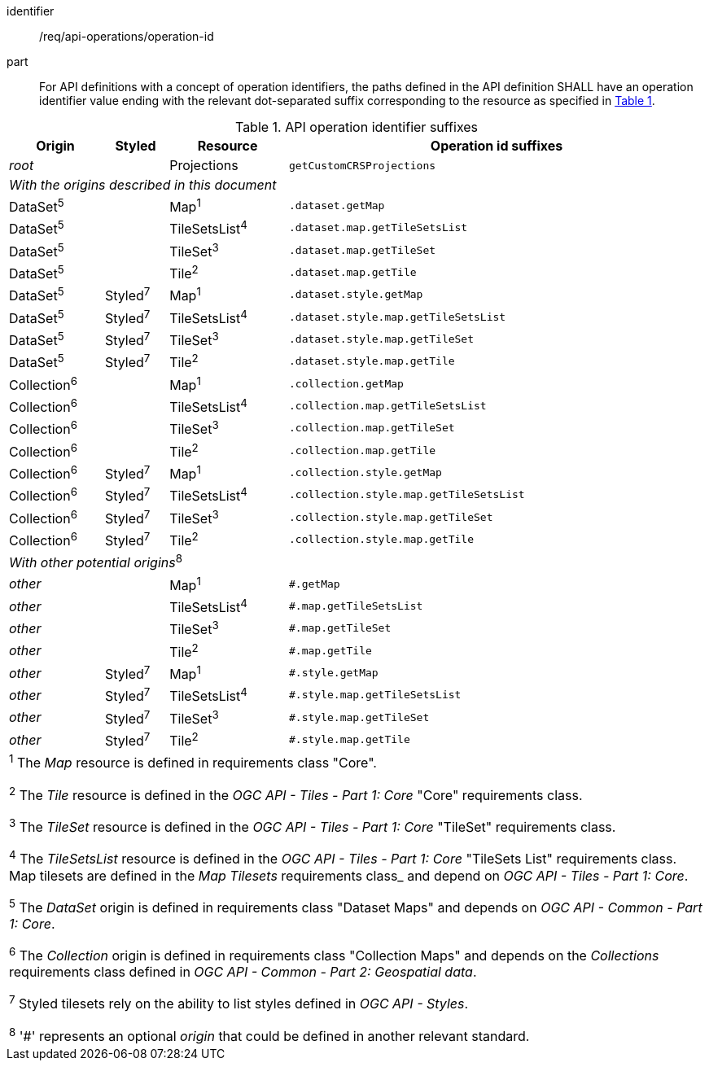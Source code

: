 [[req_api_operations_operation_id]]
////
[width="90%",cols="2,6a"]
|===
^|*Requirement {counter:req-id}* |*/req/api-definition/operation-id*
^|A |For API definitions with a concept of operation identifiers, the paths defined in the API definition SHALL have an operation identifier value ending with the relevant dot-separated suffix corresponding to the resource as specified in <<api-operation-id-suffixes>>.
|===
////

[requirement]
====
[%metadata]
identifier:: /req/api-operations/operation-id
part:: For API definitions with a concept of operation identifiers, the paths defined in the API definition SHALL have an operation identifier value ending with the relevant dot-separated suffix corresponding to the resource as specified in <<api-operation-id-suffixes>>.
====

[#api-operation-id-suffixes,reftext='{table-caption} {counter:table-num}']
.API operation identifier suffixes
[width = "100%",options="header",cols="12%,8%,15%,53%"]
|===
|Origin          |Styled   |Resource       |Operation id suffixes
|_root_          |         |Projections    |`getCustomCRSProjections`
4+|_With the origins described in this document_
|DataSet^5^      |         |Map^1^         |`.dataset.getMap`
|DataSet^5^      |         |TileSetsList^4^|`.dataset.map.getTileSetsList`
|DataSet^5^      |         |TileSet^3^     |`.dataset.map.getTileSet`
|DataSet^5^      |         |Tile^2^        |`.dataset.map.getTile`
|DataSet^5^      |Styled^7^|Map^1^         |`.dataset.style.getMap`
|DataSet^5^      |Styled^7^|TileSetsList^4^|`.dataset.style.map.getTileSetsList`
|DataSet^5^      |Styled^7^|TileSet^3^     |`.dataset.style.map.getTileSet`
|DataSet^5^      |Styled^7^|Tile^2^        |`.dataset.style.map.getTile`
|Collection^6^   |         |Map^1^         |`.collection.getMap`
|Collection^6^   |         |TileSetsList^4^|`.collection.map.getTileSetsList`
|Collection^6^   |         |TileSet^3^     |`.collection.map.getTileSet`
|Collection^6^   |         |Tile^2^        |`.collection.map.getTile`
|Collection^6^   |Styled^7^|Map^1^         |`.collection.style.getMap`
|Collection^6^   |Styled^7^|TileSetsList^4^|`.collection.style.map.getTileSetsList`
|Collection^6^   |Styled^7^|TileSet^3^     |`.collection.style.map.getTileSet`
|Collection^6^   |Styled^7^|Tile^2^        |`.collection.style.map.getTile`
4+|_With other potential origins_^8^
|_other_         |         |Map^1^         |`#.getMap`
|_other_         |         |TileSetsList^4^|`#.map.getTileSetsList`
|_other_         |         |TileSet^3^     |`#.map.getTileSet`
|_other_         |         |Tile^2^        |`#.map.getTile`
|_other_         |Styled^7^|Map^1^         |`#.style.getMap`
|_other_         |Styled^7^|TileSetsList^4^|`#.style.map.getTileSetsList`
|_other_         |Styled^7^|TileSet^3^     |`#.style.map.getTileSet`
|_other_         |Styled^7^|Tile^2^        |`#.style.map.getTile`
4+|^1^ The _Map_ resource is defined in requirements class "Core".

^2^ The _Tile_ resource is defined in the _OGC API - Tiles - Part 1: Core_ "Core" requirements class.

^3^ The _TileSet_ resource is defined in the _OGC API - Tiles - Part 1: Core_ "TileSet" requirements class.

^4^ The _TileSetsList_ resource is defined in the _OGC API - Tiles - Part 1: Core_ "TileSets List" requirements class.
Map tilesets are defined in the _Map Tilesets_ requirements class_ and depend on _OGC API - Tiles - Part 1: Core_.

^5^ The _DataSet_ origin is defined in requirements class "Dataset Maps" and depends on _OGC API - Common - Part 1: Core_.

^6^ The _Collection_ origin is defined in requirements class "Collection Maps" and depends on the _Collections_ requirements class defined in _OGC API - Common - Part 2: Geospatial data_.

^7^ Styled tilesets rely on the ability to list styles defined in _OGC API - Styles_.

^8^ '#' represents an optional _origin_ that could be defined in another relevant standard.
|===
